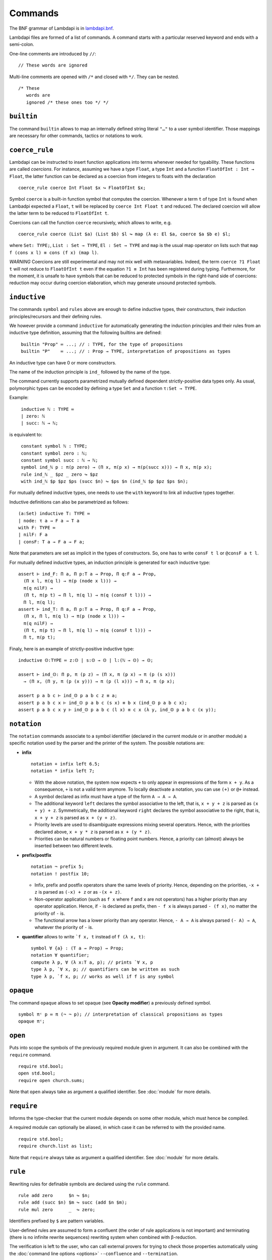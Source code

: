 Commands
========

The BNF grammar of Lambdapi is in `lambdapi.bnf <https://raw.githubusercontent.com/Deducteam/lambdapi/master/doc/lambdapi.bnf>`__.

Lambdapi files are formed of a list of commands. A command starts with
a particular reserved keyword and ends with a semi-colon.

One-line comments are introduced by ``//``:

::

   // These words are ignored

Multi-line comments are opened with ``/*`` and closed with ``*/``. They can be nested.

::

   /* These
      words are
      ignored /* these ones too */ */

.. _builtin:

``builtin``
---------------

The command ``builtin`` allows to map an internally defined string
literal ``"…"`` to a user symbol identifier. Those mappings are
necessary for other commands, tactics or notations to work.

.. _coerce_rule:

``coerce_rule``
---------------

Lambdapi can be instructed to insert function applications into terms whenever
needed for typability. These functions are called *coercions*. For instance,
assuming we have a type ``Float``, a type ``Int`` and a function
``FloatOfInt : Int → Float``, the latter function can be declared
as a coercion from integers to floats with the declaration

::

    coerce_rule coerce Int Float $x ↪ FloatOfInt $x;

Symbol ``coerce`` is a built-in function symbol that computes the coercion.
Whenever a term ``t`` of type ``Int`` is found when Lambadpi expected a
``Float``, ``t`` will be replaced by ``coerce Int Float t`` and reduced.
The declared coercion will allow the latter term to be reduced to
``FloatOfInt t``.

Coercions can call the function ``coerce`` recursively,
which allows to write, e.g.

::

    coerce_rule coerce (List $a) (List $b) $l ↪ map (λ e: El $a, coerce $a $b e) $l;

where ``Set: TYPE;``, ``List : Set → TYPE``, ``El : Set → TYPE`` and ``map`` is
the usual map operator on lists such that ``map f (cons x l) ≡ cons (f x) (map l)``.

*WARNING* Coercions are still experimental and may not mix well with
metavariables. Indeed, the term ``coerce ?1 Float t`` will not reduce to
``FloatOfInt t`` even if the equation ``?1 ≡ Int`` has been registered during
typing. Furthermore, for the moment, it is unsafe to have symbols that can be
reduced to protected symbols in the right-hand side of coercions:
reduction may occur during coercion elaboration,
which may generate unsound protected symbols.

.. _inductive:

``inductive``
-------------

The commands ``symbol`` and ``rules`` above are enough to define
inductive types, their constructors, their induction
principles/recursors and their defining rules.

We however provide a command ``inductive`` for automatically
generating the induction principles and their rules from an inductive
type definition, assuming that the following builtins are defined:

::

   ￼builtin "Prop" ≔ ...; // : TYPE, for the type of propositions
   ￼builtin "P"    ≔ ...; // : Prop → TYPE, interpretation of propositions as types

An inductive type can have 0 or more constructors.

The name of the induction principle is ``ind_`` followed by the name
of the type.

The command currently supports parametrized mutually defined dependent
strictly-positive data types only. As usual, polymorphic types can be
encoded by defining a type ``Set`` and a function ``τ:Set → TYPE``.

Example:

::

   ￼inductive ℕ : TYPE ≔
   ￼| zero: ℕ
   ￼| succ: ℕ → ℕ;

is equivalent to:

::

   ￼constant symbol ℕ : TYPE;
   ￼constant symbol zero : ℕ;
   ￼constant symbol succ : ℕ → ℕ;
   ￼symbol ind_ℕ p : π(p zero) → (Π x, π(p x) → π(p(succ x))) → Π x, π(p x);
   ￼rule ind_ℕ _ $pz _ zero ↪ $pz
   ￼with ind_ℕ $p $pz $ps (succ $n) ↪ $ps $n (ind_ℕ $p $pz $ps $n);

For mutually defined inductive types, one needs to use the ``with``
keyword to link all inductive types together.

Inductive definitions can also be parametrized as follows:

::

   (a:Set) inductive T: TYPE ≔
   | node: τ a → F a → T a
   with F: TYPE ≔
   | nilF: F a
   | consF: T a → F a → F a;

Note that parameters are set as implicit in the types of
constructors. So, one has to write ``consF t l`` or ``@consF a t l``.

For mutually defined inductive types, an induction principle is
generated for each inductive type:

::

   assert ⊢ ind_F: Π a, Π p:T a → Prop, Π q:F a → Prop,
     (Π x l, π(q l) → π(p (node x l))) →
     π(q nilF) →
     (Π t, π(p t) → Π l, π(q l) → π(q (consF t l))) →
     Π l, π(q l);
   assert ⊢ ind_T: Π a, Π p:T a → Prop, Π q:F a → Prop,
     (Π x, Π l, π(q l) → π(p (node x l))) →
     π(q nilF) →
     (Π t, π(p t) → Π l, π(q l) → π(q (consF t l))) →
     Π t, π(p t);

Finaly, here is an example of strictly-positive inductive type:

::

   inductive 𝕆:TYPE ≔ z:𝕆 | s:𝕆 → 𝕆 | l:(ℕ → 𝕆) → 𝕆;

   assert ⊢ ind_𝕆: Π p, π (p z) → (Π x, π (p x) → π (p (s x)))
     → (Π x, (Π y, π (p (x y))) → π (p (l x))) → Π x, π (p x);

   assert p a b c ⊢ ind_𝕆 p a b c z ≡ a;
   assert p a b c x ⊢ ind_𝕆 p a b c (s x) ≡ b x (ind_𝕆 p a b c x);
   assert p a b c x y ⊢ ind_𝕆 p a b c (l x) ≡ c x (λ y, ind_𝕆 p a b c (x y));

.. _notation:

``notation``
----------------

The ``notation`` commands associate to a symbol identifier (declared
in the current module or in another module) a specific notation used
by the parser and the printer of the system. The possible notations
are:

- **infix**

  ::

    notation + infix left 6.5;
    notation * infix left 7;


  * With the above notation, the system now expects ``+`` to only
    appear in expressions of the form ``x + y``. As a consequence,
    ``+`` is not a valid term anymore. To locally deactivate a
    notation, you can use ``(+)`` or ``@+`` instead.

  * A symbol declared as infix must have a type of the form ``A → A →
    A``.

  * The additional keyword ``left`` declares the symbol associative to
    the left, that is, ``x + y + z`` is parsed as ``(x + y) +
    z``. Symmetrically, the additional keyword ``right`` declares the
    symbol associative to the right, that is, ``x + y + z`` is parsed
    as ``x + (y + z)``.

  * Priority levels are used to disambiguate expressions mixing
    several operators. Hence, with the priorities declared above,
    ``x + y * z`` is parsed as ``x + (y * z)``.

  * Priorities can be natural numbers or floating point
    numbers. Hence, a priority can (almost) always be inserted between
    two different levels.

- **prefix/postfix**

  ::

   notation ¬ prefix 5;
   notation ! postfix 10;

  * Infix, prefix and postfix operators share the same levels of
    priority. Hence, depending on the priorities, ``-x + z`` is
    parsed as ``(-x) + z`` or as ``-(x + z)``.

  * Non-operator application (such as ``f x`` where ``f`` and ``x``
    are not operators) has a higher priority than any operator
    application. Hence, if ``-`` is declared as prefix, then ``- f x``
    is always parsed ``- (f x)``, no matter the priority of ``-`` is.

  * The functional arrow has a lower priority than any operator.
    Hence, ``- A → A`` is always parsed ``(- A) → A``, whatever the
    priority of ``-`` is.

- **quantifier** allows to write ```f x, t`` instead of ``f (λ x, t)``:

  ::

   symbol ∀ {a} : (T a → Prop) → Prop;
   notation ∀ quantifier;
   compute λ p, ∀ (λ x:T a, p); // prints `∀ x, p
   type λ p, `∀ x, p; // quantifiers can be written as such
   type λ p, `f x, p; // works as well if f is any symbol

.. _opaque:

``opaque``
---------------

The command ``opaque`` allows to set opaque (see **Opacity modifier**) a previously defined symbol.

::

   symbol πᶜ p ≔ π (¬ ¬ p); // interpretation of classical propositions as types
   opaque πᶜ;

.. _open:

``open``
--------

Puts into scope the symbols of the previously required module given
in argument. It can also be combined with the ``require`` command.

::

   require std.bool;
   open std.bool;
   require open church.sums;

Note that ``open`` always take as argument a qualified
identifier. See :doc:`module` for more details.

.. _require:

``require``
-----------

Informs the type-checker that the current module
depends on some other module, which must hence be compiled.

A required module can optionally be aliased, in which case it
can be referred to with the provided name.

::

   require std.bool;
   require church.list as list;

Note that ``require`` always take as argument a qualified
identifier. See :doc:`module` for more details.

.. _rule:

``rule``
--------

Rewriting rules for definable symbols are declared using the ``rule``
command.

::

   rule add zero      $n ↪ $n;
   rule add (succ $n) $m ↪ succ (add $n $m);
   rule mul zero      _  ↪ zero;

Identifiers prefixed by ``$`` are pattern variables.

User-defined rules are assumed to form a confluent (the order of rule
applications is not important) and terminating (there is no infinite
rewrite sequences) rewriting system when combined with β-reduction.

The verification is left to the user, who can call external provers
for trying to check those properties automatically using the
:doc:`command line options <options>` ``--confluence`` and
``--termination``.

Lambdapi will however try to check at each ``rule`` command that the
added rules preserve local confluence, by checking the joinability of
critical pairs between the added rules and the rules already added in
the signature (critical pairs involving AC symbols or non-nullary
pattern variables are currently not checked). A warning is output if
Lambdapi finds a non-joinable critical pair. To avoid such a warning,
it may be useful to declare several rules in the same ``rule`` command
by using the keyword ``with``:

::

   rule add zero      $n ↪ $n
   with add (succ $n) $m ↪ succ (add $n $m);

Rules must also preserve typing (subject-reduction property), that is,
if an instance of a left-hand side has some type, then the
corresponding instance of the right-hand side should have the same
type. Lambdapi implements an algorithm trying to check this property
automatically, and will not accept a rule if it does not pass this
test.

**Higher-order pattern-matching**. Lambdapi allows higher-order
pattern-matching on patterns à la Miller but modulo β-equivalence only
(and not βη).

::

   rule diff (λx, sin $F.[x]) ↪ λx, diff (λx, $F.[x]) x × cos $F.[x];

Patterns can contain abstractions ``λx, _`` and the user may attach an
environment made of *distinct* bound variables to a pattern variable
to indicate which bound variable can occur in the matched term. The
environment is a semicolon-separated list of variables enclosed in
square brackets preceded by a dot: ``.[x;y;...]``. For instance, a
term of the form ``λx y,t`` matches the pattern ``λx y,$F.[x]`` only
if ``y`` does not freely occur in ``t``.

::

   rule lam (λx, app $F.[] x) ↪ $F; // η-reduction

Hence, the rule ``lam (λx, app $F.[] x) ↪ $F`` implements η-reduction
since no valid instance of ``$F`` can contain ``x``.

Pattern variables cannot appear at the head of an application:
``$F.[] x`` is not allowed. The converse ``x $F.[]`` is allowed.

A pattern variable ``$P.[]`` can be shortened to ``$P`` when there is no
ambiguity, i.e. when the variable is not under a binder (unlike in the
rule η above).

It is possible to define an unnamed pattern variable with the syntax
``$_.[x;y]``.

The unnamed pattern variable ``_`` is always the most general: if ``x``
and ``y`` are the only variables in scope, then ``_`` is equivalent to
``$_.[x;y]``.

In rule left-hand sides, λ-expressions cannot have type annotations.

**Important**. In contrast to languages like OCaml, Coq, Agda, etc. rule
left-hand sides can contain defined symbols:

::

   rule add (add x y) z ↪ add x (add y z);

They can overlap:

::

   rule add zero x ↪ x
   with add x zero ↪ x;

And they can be non-linear:

::

   rule minus x x ↪ zero;

Other examples of patterns are available in `patterns.lp <https://github.com/Deducteam/lambdapi/blob/master/tests/OK/patterns.lp>`__.

.. _symbol:

``symbol``
----------

Allows to declare or define a symbol as follows:

*modifiers* ``symbol`` *identifier* *parameters* [``:`` *type*] [``≔`` *term*] [``begin`` *proof* ``end``] ``;``

The identifier should not have already been used in the current module.
It must be followed by a type or a definition (or both).

The following proof (if any) allows the user to solve typing and
unification goals the system could not solve automatically. It can
also be used to give a definition interactively (if no defining term
is provided).

Without ``≔``, this is just a symbol declaration. Note that, in this
case, the following proof script does *not* provide a proof of *type*
but help the system solve unification constraints it couldn't solve
automatically for checking the well-sortedness of *type*.

For defining a symbol or proving a theorem, which is the same thing,
``≔`` is mandatory. If no defining *term* is provided, then the
following proof script must indeed include a proof of *type*. Note
that ``symbol f:A ≔ t`` is equivalent to ``symbol f:A ≔ begin refine t
end``.

Examples:

::

   symbol N:TYPE;

   // with no proof script
   symbol add : N → N → N; // a type but no definition (axiom)
   symbol double n ≔ add n n; // no type but a definition
   symbol triple n : N ≔ add n (double n); // a type and a definition

   // with a proof script (theorem or interactive definition)
   symbol F : N → TYPE;
   symbol idF n : F n → F n ≔
   begin
     assume n x; apply x;
   end;

**Modifiers:**

Modifiers are keywords that precede a symbol declaration to provide
the system with additional information on its properties and behavior.

- **Opacity modifier**:

  - ``opaque``: The symbol will never be reduced to its
    definition. This modifier is generally used for actual theorems.

- **Property modifiers** (used by the unification engine or the conversion):

  - ``constant``: No rule or definition can be given to the symbol
  - ``injective``: The symbol can be considered as injective, that is, if ``f t1 .. tn`` ≡ ``f u1 .. un``, then ``t1``\ ≡\ ``u1``, …, ``tn``\ ≡\ ``un``. For the moment, the verification is left to the user.
  - ``commutative``: Adds in the conversion the equation ``f t u ≡ f u t``.
  - ``associative``: Adds in the conversion the equation ``f (f t u) v ≡ f t (f u v)`` (in conjonction with ``commutative`` only).

    For handling commutative and associative-commutative symbols,
    terms are systemically put in some canonical form following a
    technique described `here
    <http://dx.doi.org/10.1007/978-3-540-71316-6_8>`__.

    If a symbol ``f`` is ``commutative`` and not ``associative`` then,
    for every canonical term of the form ``f t u``, we have ``t ≤ u``,
    where ``≤`` is a total ordering on terms left unspecified.

    If a symbol ``f`` is ``commutative`` and ``associative left`` then
    there is no canonical term of the form ``f t (f u v)`` and thus
    every canonical term headed by ``f`` is of the form ``f … (f (f t₁
    t₂) t₃) …  tₙ``. If a symbol ``f`` is ``commutative`` and
    ``associative`` or ``associative right`` then there is no
    canonical term of the form ``f (f t u) v`` and thus every
    canonical term headed by ``f`` is of the form ``f t₁ (f t₂ (f t₃ …
    tₙ) … )``. Moreover, in both cases, we have ``t₁ ≤ t₂ ≤ … ≤ tₙ``.

- **Exposition modifiers** define how a symbol can be used outside the
  module where it is defined. By default, the symbol can be used
  without restriction.

  - ``private``: The symbol cannot be used.
  - ``protected``: The symbol can only be used in left-hand side of
    rewrite rules.

  Exposition modifiers obey the following rules: inside a module,

  - Private symbols cannot appear in the type of public symbols.
  - Private symbols cannot appear in the right-hand side of a
    rewriting rule defining a public symbol.
  - Externally defined protected symbols cannot appear at the head of
    a left-hand side.
  - Externally defined protected symbols cannot appear in the right
    hand side of a rewriting rule.

- **Matching strategy modifier:**

  - ``sequential``: modifies the pattern matching algorithm. By default,
    the order of rule declarations is not taken into account. This
    modifier tells Lambdapi to apply rules defining a sequential symbol
    in the order they have been declared (note that the order of the
    rules may depend on the order of the ``require`` commands). An
    example can be seen in ``tests/OK/rule_order.lp``.
    *WARNING:* using this modifier can break important properties.

Examples:

::

   constant symbol Nat : TYPE;
   constant symbol zero : Nat;
   constant symbol succ (x:Nat) : Nat;
   symbol add : Nat → Nat → Nat;
   opaque symbol add0 n : add n 0 = n ≔ begin ... end; // theorem
   injective symbol double n ≔ add n n;
   constant symbol list : Nat → TYPE;
   constant symbol nil : List zero;
   constant symbol cons : Nat → Π n, List n → List(succ n);
   private symbol aux : Π n, List n → Nat;

**Implicit arguments:** Some arguments can be declared as implicit by
encloding them into square brackets ``[`` … ``]``. Then, they must not
be given by the user later.  Implicit arguments are replaced by ``_``
at parsing time, generating fresh metavariables. An argument declared
as implicit can be explicitly given by enclosing it between square
brackets ``[`` … ``]`` though. If a function symbol is prefixed by
``@`` then the implicit arguments mechanism is disabled and all the
arguments must be explicitly given.

::

   symbol eq [a:U] : T a → T a → Prop;
   // The first argument of "eq" is declared as implicit and must not be given
   // unless "eq" is prefixed by "@".
   // Hence, "eq t u", "eq [_] t u" and "@eq _ t u" are all valid and equivalent.

**Notations**: Some notation can be declared for a symbol using the
commands :ref:`notation` and :ref:`builtin`.

.. _unif_rule:

``unif_rule``
-----------------

The unification engine can be guided using
*unification rules*. Given a unification problem ``t ≡ u``, if the
engine cannot find a solution, it will try to match the pattern
``t ≡ u`` against the defined rules (modulo commutativity of ≡)
and rewrite the problem to the
right-hand side of the matched rule. Variables of the RHS that do
not appear in the LHS are replaced by fresh metavariables on rule application.

Examples:

::

   unif_rule Bool ≡ T $t ↪ [ $t ≡ bool ];
   unif_rule $x + $y ≡ 0 ↪ [ $x ≡ 0; $y ≡ 0 ];
   unif_rule $a → $b ≡ T $c ↪ [ $a ≡ T $a'; $b ≡ T $b'; $c ≡ arrow $a' $b' ];

Thanks to the first unification rule, a problem ``T ?x ≡ Bool`` is
transformed into ``?x ≡ bool``.

*WARNING* This feature is experimental and there is no sanity check
performed on the rules.
